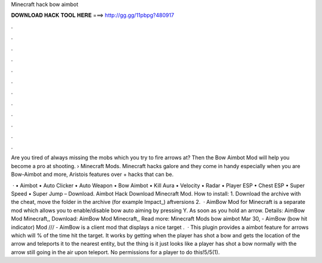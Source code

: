 Minecraft hack bow aimbot



𝐃𝐎𝐖𝐍𝐋𝐎𝐀𝐃 𝐇𝐀𝐂𝐊 𝐓𝐎𝐎𝐋 𝐇𝐄𝐑𝐄 ===> http://gg.gg/11pbpg?480917



.



.



.



.



.



.



.



.



.



.



.



.

Are you tired of always missing the mobs which you try to fire arrows at? Then the Bow Aimbot Mod will help you become a pro at shooting.  › Minecraft Mods. Minecraft hacks galore and they come in handy especially when you are Bow-Aimbot and more, Aristois features over + hacks that can be.

 · • Aimbot • Auto Clicker • Auto Weapon • Bow Aimbot • Kill Aura • Velocity • Radar • Player ESP • Chest ESP • Super Speed • Super Jump – Download. Aimbot Hack Download Minecraft Mod. How to install: 1. Download the archive with the cheat, move the folder in the archive (for example Impact_) aftversions 2.  · AimBow Mod for Minecraft is a separate mod which allows you to enable/disable bow auto aiming by pressing Y. As soon as you hold an arrow. Details: AimBow Mod Minecraft,, Download: AimBow Mod Minecraft,, Read more: Minecraft Mods bow aimbot Mar 30, - AimBow (bow hit indicator) Mod /// - AimBow is a client mod that displays a nice target .  · This plugin provides a aimbot feature for arrows which will % of the time hit the target. It works by getting when the player has shot a bow and gets the location of the arrow and teleports it to the nearest entity, but the thing is it just looks like a player has shot a bow normally with the arrow still going in the air upon teleport. No permissions for a player to do this!5/5(1).
